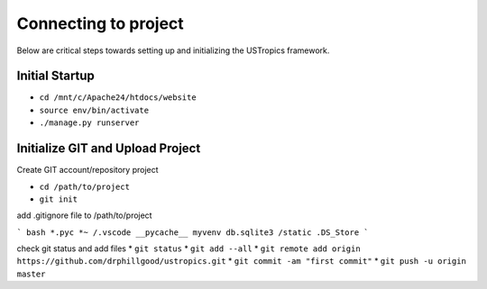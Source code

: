 ######################
Connecting to project
######################

Below are critical steps towards setting up and initializing the USTropics framework.

****************
Initial Startup
****************

.. Run Ubuntu.exe::
* ``cd /mnt/c/Apache24/htdocs/website``
* ``source env/bin/activate``
* ``./manage.py runserver``

**********************************
Initialize GIT and Upload Project
**********************************

Create GIT account/repository project

.. Run git.bash::
* ``cd /path/to/project``
* ``git init``

add .gitignore file to /path/to/project

``` bash
*.pyc
*~
/.vscode
__pycache__
myvenv
db.sqlite3
/static
.DS_Store
```

check git status and add files
* ``git status``
* ``git add --all``
* ``git remote add origin https://github.com/drphillgood/ustropics.git``
* ``git commit -am "first commit"``
* ``git push -u origin master``
